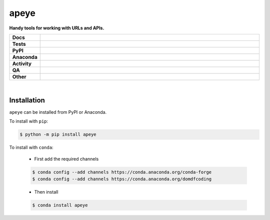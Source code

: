 ######
apeye
######

.. start short_desc

**Handy tools for working with URLs and APIs.**

.. end short_desc


.. start shields

.. list-table::
	:stub-columns: 1
	:widths: 10 90

	* - Docs
	  - |docs| |docs_check|
	* - Tests
	  - |actions_linux| |actions_windows| |actions_macos| |coveralls|
	* - PyPI
	  - |pypi-version| |supported-versions| |supported-implementations| |wheel|
	* - Anaconda
	  - |conda-version| |conda-platform|
	* - Activity
	  - |commits-latest| |commits-since| |maintained| |pypi-downloads|
	* - QA
	  - |codefactor| |actions_flake8| |actions_mypy|
	* - Other
	  - |license| |language| |requires|

.. |docs| image:: https://img.shields.io/readthedocs/apeye/latest?logo=read-the-docs
	:target: https://apeye.readthedocs.io/en/latest
	:alt: Documentation Build Status

.. |docs_check| image:: https://github.com/domdfcoding/apeye/workflows/Docs%20Check/badge.svg
	:target: https://github.com/domdfcoding/apeye/actions?query=workflow%3A%22Docs+Check%22
	:alt: Docs Check Status

.. |actions_linux| image:: https://github.com/domdfcoding/apeye/workflows/Linux/badge.svg
	:target: https://github.com/domdfcoding/apeye/actions?query=workflow%3A%22Linux%22
	:alt: Linux Test Status

.. |actions_windows| image:: https://github.com/domdfcoding/apeye/workflows/Windows/badge.svg
	:target: https://github.com/domdfcoding/apeye/actions?query=workflow%3A%22Windows%22
	:alt: Windows Test Status

.. |actions_macos| image:: https://github.com/domdfcoding/apeye/workflows/macOS/badge.svg
	:target: https://github.com/domdfcoding/apeye/actions?query=workflow%3A%22macOS%22
	:alt: macOS Test Status

.. |actions_flake8| image:: https://github.com/domdfcoding/apeye/workflows/Flake8/badge.svg
	:target: https://github.com/domdfcoding/apeye/actions?query=workflow%3A%22Flake8%22
	:alt: Flake8 Status

.. |actions_mypy| image:: https://github.com/domdfcoding/apeye/workflows/mypy/badge.svg
	:target: https://github.com/domdfcoding/apeye/actions?query=workflow%3A%22mypy%22
	:alt: mypy status

.. |requires| image:: https://requires.io/github/domdfcoding/apeye/requirements.svg?branch=master
	:target: https://requires.io/github/domdfcoding/apeye/requirements/?branch=master
	:alt: Requirements Status

.. |coveralls| image:: https://img.shields.io/coveralls/github/domdfcoding/apeye/master?logo=coveralls
	:target: https://coveralls.io/github/domdfcoding/apeye?branch=master
	:alt: Coverage

.. |codefactor| image:: https://img.shields.io/codefactor/grade/github/domdfcoding/apeye?logo=codefactor
	:target: https://www.codefactor.io/repository/github/domdfcoding/apeye
	:alt: CodeFactor Grade

.. |pypi-version| image:: https://img.shields.io/pypi/v/apeye
	:target: https://pypi.org/project/apeye/
	:alt: PyPI - Package Version

.. |supported-versions| image:: https://img.shields.io/pypi/pyversions/apeye?logo=python&logoColor=white
	:target: https://pypi.org/project/apeye/
	:alt: PyPI - Supported Python Versions

.. |supported-implementations| image:: https://img.shields.io/pypi/implementation/apeye
	:target: https://pypi.org/project/apeye/
	:alt: PyPI - Supported Implementations

.. |wheel| image:: https://img.shields.io/pypi/wheel/apeye
	:target: https://pypi.org/project/apeye/
	:alt: PyPI - Wheel

.. |conda-version| image:: https://img.shields.io/conda/v/domdfcoding/apeye?logo=anaconda
	:target: https://anaconda.org/domdfcoding/apeye
	:alt: Conda - Package Version

.. |conda-platform| image:: https://img.shields.io/conda/pn/domdfcoding/apeye?label=conda%7Cplatform
	:target: https://anaconda.org/domdfcoding/apeye
	:alt: Conda - Platform

.. |license| image:: https://img.shields.io/github/license/domdfcoding/apeye
	:target: https://github.com/domdfcoding/apeye/blob/master/LICENSE
	:alt: License

.. |language| image:: https://img.shields.io/github/languages/top/domdfcoding/apeye
	:alt: GitHub top language

.. |commits-since| image:: https://img.shields.io/github/commits-since/domdfcoding/apeye/v0.7.0
	:target: https://github.com/domdfcoding/apeye/pulse
	:alt: GitHub commits since tagged version

.. |commits-latest| image:: https://img.shields.io/github/last-commit/domdfcoding/apeye
	:target: https://github.com/domdfcoding/apeye/commit/master
	:alt: GitHub last commit

.. |maintained| image:: https://img.shields.io/maintenance/yes/2021
	:alt: Maintenance

.. |pypi-downloads| image:: https://img.shields.io/pypi/dm/apeye
	:target: https://pypi.org/project/apeye/
	:alt: PyPI - Downloads

.. end shields

|

Installation
--------------

.. start installation

``apeye`` can be installed from PyPI or Anaconda.

To install with ``pip``:

.. code-block:: bash

	$ python -m pip install apeye

To install with ``conda``:

	* First add the required channels

	.. code-block:: bash

		$ conda config --add channels https://conda.anaconda.org/conda-forge
		$ conda config --add channels https://conda.anaconda.org/domdfcoding

	* Then install

	.. code-block:: bash

		$ conda install apeye

.. end installation

